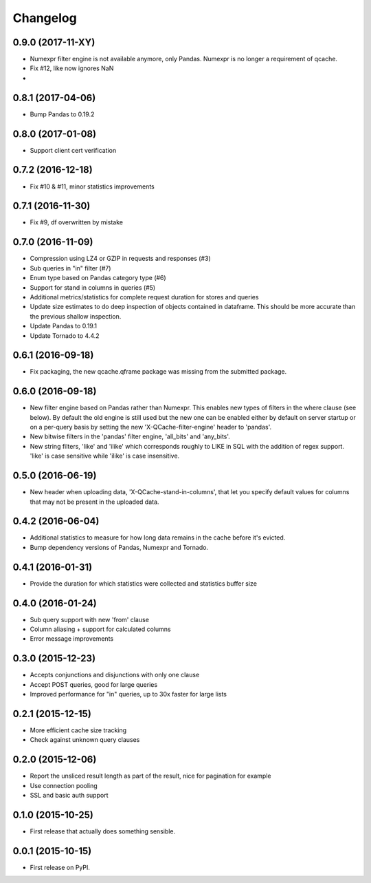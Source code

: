 Changelog
=========
0.9.0 (2017-11-XY)
------------------
* Numexpr filter engine is not available anymore, only Pandas. Numexpr is no longer a requirement of qcache.
* Fix #12, like now ignores NaN
*

0.8.1 (2017-04-06)
------------------
* Bump Pandas to 0.19.2

0.8.0 (2017-01-08)
------------------
* Support client cert verification

0.7.2 (2016-12-18)
------------------
* Fix #10 & #11, minor statistics improvements

0.7.1 (2016-11-30)
------------------
* Fix #9, df overwritten by mistake

0.7.0 (2016-11-09)
------------------
* Compression using LZ4 or GZIP in requests and responses (#3)
* Sub queries in "in" filter (#7)
* Enum type based on Pandas category type (#6)
* Support for stand in columns in queries (#5)
* Additional metrics/statistics for complete request duration for stores and queries
* Update size estimates to do deep inspection of objects contained in dataframe. This should
  be more accurate than the previous shallow inspection.
* Update Pandas to 0.19.1
* Update Tornado to 4.4.2

0.6.1 (2016-09-18)
------------------
* Fix packaging, the new qcache.qframe package was missing from the submitted package.

0.6.0 (2016-09-18)
------------------
* New filter engine based on Pandas rather than Numexpr. This enables new types of filters in the where
  clause (see below). By default the old engine is still used but the new one can be enabled either
  by default on server startup or on a per-query basis by setting the new 'X-QCache-filter-engine' header
  to 'pandas'.
* New bitwise filters in the 'pandas' filter engine, 'all_bits' and 'any_bits'.
* New string filters, 'like' and 'ilike' which corresponds roughly to LIKE in SQL with the addition
  of regex support. 'like' is case sensitive while 'ilike' is case insensitive.

0.5.0 (2016-06-19)
------------------
* New header when uploading data, 'X-QCache-stand-in-columns', that let you specify default values
  for columns that may not be present in the uploaded data.

0.4.2 (2016-06-04)
------------------
* Additional statistics to measure for how long data remains in the cache before it's evicted.
* Bump dependency versions of Pandas, Numexpr and Tornado.

0.4.1 (2016-01-31)
------------------
* Provide the duration for which statistics were collected and statistics buffer size

0.4.0 (2016-01-24)
------------------
* Sub query support with new 'from' clause
* Column aliasing + support for calculated columns
* Error message improvements

0.3.0 (2015-12-23)
------------------
* Accepts conjunctions and disjunctions with only one clause
* Accept POST queries, good for large queries
* Improved performance for "in" queries, up to 30x faster for large lists

0.2.1 (2015-12-15)
------------------
* More efficient cache size tracking
* Check against unknown query clauses

0.2.0 (2015-12-06)
------------------
* Report the unsliced result length as part of the result, nice for pagination for example
* Use connection pooling
* SSL and basic auth support

0.1.0 (2015-10-25)
------------------
* First release that actually does something sensible.

0.0.1 (2015-10-15)
------------------
* First release on PyPI.
